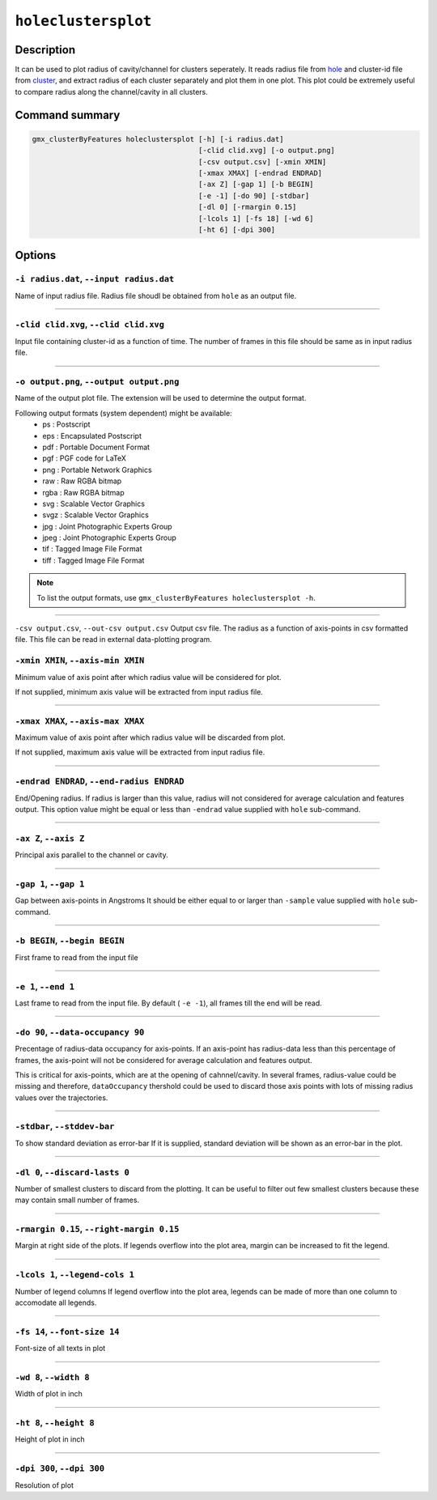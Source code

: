 .. |colormaps| raw:: html

   <a href="https://matplotlib.org/tutorials/colors/colormaps.html#classes-of-colormaps" target="_blank">colormaps list</a>
   
   
   
``holeclustersplot``
=============

Description
-----------

It can be used to plot radius of cavity/channel for clusters seperately.
It reads radius file from `hole <hole.html>`_ and cluster-id file from
`cluster <cluster.html>`_, and extract radius of each cluster separately 
and plot them in one plot. This plot could be extremely
useful to compare radius along the channel/cavity in all clusters.


Command summary 
----------------

.. code-block:: bash

    gmx_clusterByFeatures holeclustersplot [-h] [-i radius.dat]                                                                                                                                                                           
                                           [-clid clid.xvg] [-o output.png]
                                           [-csv output.csv] [-xmin XMIN]
                                           [-xmax XMAX] [-endrad ENDRAD]
                                           [-ax Z] [-gap 1] [-b BEGIN]
                                           [-e -1] [-do 90] [-stdbar]
                                           [-dl 0] [-rmargin 0.15]
                                           [-lcols 1] [-fs 18] [-wd 6]
                                           [-ht 6] [-dpi 300]
                                  

Options 
---------

``-i radius.dat``, ``--input radius.dat``
~~~~~~~~~~~~~~~~~~~~~~~~~~~~~~~~~~~~~~~~~~~~~
Name of input radius file. Radius file shoudl be obtained from ``hole`` as an 
output file.

******

``-clid clid.xvg``, ``--clid clid.xvg``
~~~~~~~~~~~~~~~~~~~~~~~~~~~~~~~~~~~~~~~~~~~~~
Input file containing cluster-id as a function of time.
The number of frames in this file should be same as in input radius file.

******
                        
``-o output.png``, ``--output output.png``
~~~~~~~~~~~~~~~~~~~~~~~~~~~~~~~~~~~~~~~~~~~~~
Name of the output plot file. The extension will be used to determine the output
format.
                        
Following output formats (system dependent) might be available:
    * ps : Postscript
    * eps : Encapsulated Postscript
    * pdf : Portable Document Format
    * pgf : PGF code for LaTeX
    * png : Portable Network Graphics
    * raw : Raw RGBA bitmap
    * rgba : Raw RGBA bitmap
    * svg : Scalable Vector Graphics
    * svgz : Scalable Vector Graphics
    * jpg : Joint Photographic Experts Group
    * jpeg : Joint Photographic Experts Group
    * tif : Tagged Image File Format
    * tiff : Tagged Image File Format

.. note:: To list the output formats, use ``gmx_clusterByFeatures holeclustersplot -h``.

******

``-csv output.csv``, ``--out-csv output.csv``
Output csv file.
The radius as a function of axis-points in csv formatted file. This
file can be read in external data-plotting program.

                        
``-xmin XMIN``, ``--axis-min XMIN``
~~~~~~~~~~~~~~~~~~~~~~~~~~~~~~~~~~~~~~~~~~~~~
Minimum value of axis point after which radius value will be considered for plot.

If not supplied, minimum axis value will be extracted from input radius file.

******

``-xmax XMAX``, ``--axis-max XMAX``
~~~~~~~~~~~~~~~~~~~~~~~~~~~~~~~~~~~~~~~~~~~~~
Maximum value of axis point after which radius value will be discarded from plot.

If not supplied, maximum axis value will be extracted from input radius file.

******

``-endrad ENDRAD``, ``--end-radius ENDRAD``
~~~~~~~~~~~~~~~~~~~~~~~~~~~~~~~~~~~~~~~~~~~~~
End/Opening radius.
If radius is larger than this value, radius will not considered 
for average calculation and features output. This option value might be equal or
less than ``-endrad`` value supplied with ``hole`` sub-command.

******

``-ax Z``, ``--axis Z``
~~~~~~~~~~~~~~~~~~~~~~~~~~~~~~~~~~~~~~~~~~~~~
Principal axis parallel to the channel or cavity.

******

``-gap 1``, ``--gap 1``
~~~~~~~~~~~~~~~~~~~~~~~~~~~~~~~~~~~~~~~~~~~~~
Gap between axis-points in Angstroms
It should be either equal to or larger than ``-sample`` value supplied 
with ``hole`` sub-command.

******

``-b BEGIN``, ``--begin BEGIN``
~~~~~~~~~~~~~~~~~~~~~~~~~~~~~~~~~~~~~~~~~~~~~
First frame to read from the input file

******

``-e 1``, ``--end 1``
~~~~~~~~~~~~~~~~~~~~~~~~~~~~~~~~~~~~~~~~~~~~~
Last frame to read from the input file.
By default ( ``-e -1``), all frames till the end will be read.

******

``-do 90``, ``--data-occupancy 90``
~~~~~~~~~~~~~~~~~~~~~~~~~~~~~~~~~~~~~~~~~~~~~
Precentage of radius-data occupancy for axis-points.
If an axis-point has radius-data less than this percentage of frames, 
the axis-point will not be considered for average calculation and 
features output.

This is critical for axis-points, which are at the opening of cahnnel/cavity. 
In several frames, radius-value could be missing and therefore, ``dataOccupancy`` 
thershold could be used to discard those axis points with lots of missing 
radius values over the trajectories.

******

``-stdbar``, ``--stddev-bar``
~~~~~~~~~~~~~~~~~~~~~~~~~~~~~~~~~~~~~~~~~~~~~
To show standard deviation as error-bar
If it is supplied, standard deviation will be shown as an error-bar in the plot.

******

``-dl 0``, ``--discard-lasts 0``
~~~~~~~~~~~~~~~~~~~~~~~~~~~~~~~~~~~~~~~~~~~~~
Number of smallest clusters to discard from the plotting.
It can be useful to filter out few smallest clusters because these may 
contain small number of frames.

******

``-rmargin 0.15``, ``--right-margin 0.15``
~~~~~~~~~~~~~~~~~~~~~~~~~~~~~~~~~~~~~~~~~~~~~
Margin at right side of the plots.
If legends overflow into the plot area, margin can be increased to fit the legend.

******

``-lcols 1``, ``--legend-cols 1``
~~~~~~~~~~~~~~~~~~~~~~~~~~~~~~~~~~~~~~~~~~~~~
Number of legend columns
If legend overflow into the plot area, legends can be made of more than 
one column to accomodate all legends.


******

``-fs 14``, ``--font-size 14``
~~~~~~~~~~~~~~~~~~~~~~~~~~~~~~~~~~~~~~~~~~~~~
Font-size of all texts in plot

******


``-wd 8``, ``--width 8``
~~~~~~~~~~~~~~~~~~~~~~~~~~~~~~
Width of plot in inch

******

``-ht 8``, ``--height 8``
~~~~~~~~~~~~~~~~~~~~~~~~~~~~~~
Height of plot in inch

******

``-dpi 300``, ``--dpi 300``
~~~~~~~~~~~~~~~~~~~~~~~~~~~~~~
Resolution of plot
